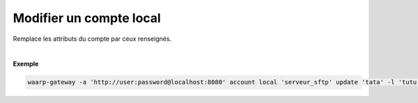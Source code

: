 ========================
Modifier un compte local
========================

.. program:: waarp-gateway account local update

.. describe:: waarp-gateway account local <SERVER> update <LOGIN>

Remplace les attributs du compte par ceux renseignés.

.. option:: -l <LOGIN>, --login=<LOGIN>

   Change le nom d'utilisateur du compte. Doit être unique pour un
   serveur donné.

.. option:: -p <PASS>, --password=<PASS>

   Change le mot de passe du compte.

|

**Exemple**

.. code-block:: shell

   waarp-gateway -a 'http://user:password@localhost:8080' account local 'serveur_sftp' update 'tata' -l 'tutu' -p 'password_new'